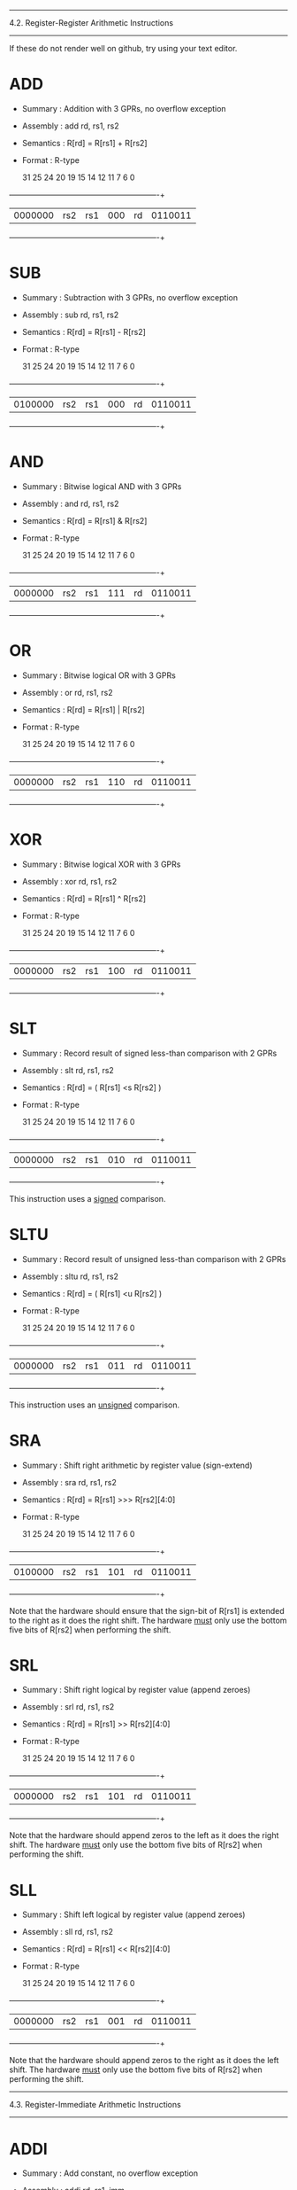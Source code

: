 --------------------------------------------------------------------------
4.2. Register-Register Arithmetic Instructions
--------------------------------------------------------------------------

If these do not render well on github, try using your text editor.

* ADD

 - Summary   : Addition with 3 GPRs, no overflow exception
 - Assembly  : add rd, rs1, rs2
 - Semantics : R[rd] = R[rs1] + R[rs2]
 - Format    : R-type

  31        25 24     20 19     15 14  12 11      7 6           0
 +------------+---------+---------+------+---------+-------------+
 | 0000000    | rs2     | rs1     | 000  | rd      | 0110011     |
 +------------+---------+---------+------+---------+-------------+

* SUB

 - Summary   : Subtraction with 3 GPRs, no overflow exception
 - Assembly  : sub rd, rs1, rs2
 - Semantics : R[rd] = R[rs1] - R[rs2]
 - Format    : R-type

  31        25 24     20 19     15 14  12 11      7 6           0
 +------------+---------+---------+------+---------+-------------+
 | 0100000    | rs2     | rs1     | 000  | rd      | 0110011     |
 +------------+---------+---------+------+---------+-------------+

* AND

 - Summary   : Bitwise logical AND with 3 GPRs
 - Assembly  : and rd, rs1, rs2
 - Semantics : R[rd] = R[rs1] & R[rs2]
 - Format    : R-type

  31        25 24     20 19     15 14  12 11      7 6           0
 +------------+---------+---------+------+---------+-------------+
 | 0000000    | rs2     | rs1     | 111  | rd      | 0110011     |
 +------------+---------+---------+------+---------+-------------+

* OR

 - Summary   : Bitwise logical OR with 3 GPRs
 - Assembly  : or rd, rs1, rs2
 - Semantics : R[rd] = R[rs1] | R[rs2]
 - Format    : R-type

  31        25 24     20 19     15 14  12 11      7 6           0
 +------------+---------+---------+------+---------+-------------+
 | 0000000    | rs2     | rs1     | 110  | rd      | 0110011     |
 +------------+---------+---------+------+---------+-------------+

* XOR

 - Summary   : Bitwise logical XOR with 3 GPRs
 - Assembly  : xor rd, rs1, rs2
 - Semantics : R[rd] = R[rs1] ^ R[rs2]
 - Format    : R-type

  31        25 24     20 19     15 14  12 11      7 6           0
 +------------+---------+---------+------+---------+-------------+
 | 0000000    | rs2     | rs1     | 100  | rd      | 0110011     |
 +------------+---------+---------+------+---------+-------------+

* SLT

 - Summary   : Record result of signed less-than comparison with 2 GPRs
 - Assembly  : slt rd, rs1, rs2
 - Semantics : R[rd] = ( R[rs1] <s R[rs2] )
 - Format    : R-type

  31        25 24     20 19     15 14  12 11      7 6           0
 +------------+---------+---------+------+---------+-------------+
 | 0000000    | rs2     | rs1     | 010  | rd      | 0110011     |
 +------------+---------+---------+------+---------+-------------+

This instruction uses a _signed_ comparison.

* SLTU

 - Summary   : Record result of unsigned less-than comparison with 2 GPRs
 - Assembly  : sltu rd, rs1, rs2
 - Semantics : R[rd] = ( R[rs1] <u R[rs2] )
 - Format    : R-type

  31        25 24     20 19     15 14  12 11      7 6           0
 +------------+---------+---------+------+---------+-------------+
 | 0000000    | rs2     | rs1     | 011  | rd      | 0110011     |
 +------------+---------+---------+------+---------+-------------+

This instruction uses an _unsigned_ comparison.

* SRA

 - Summary   : Shift right arithmetic by register value (sign-extend)
 - Assembly  : sra rd, rs1, rs2
 - Semantics : R[rd] = R[rs1] >>> R[rs2][4:0]
 - Format    : R-type

  31        25 24     20 19     15 14  12 11      7 6           0
 +------------+---------+---------+------+---------+-------------+
 | 0100000    | rs2     | rs1     | 101  | rd      | 0110011     |
 +------------+---------+---------+------+---------+-------------+

Note that the hardware should ensure that the sign-bit of R[rs1] is
extended to the right as it does the right shift. The hardware _must_
only use the bottom five bits of R[rs2] when performing the shift.

* SRL

 - Summary   : Shift right logical by register value (append zeroes)
 - Assembly  : srl rd, rs1, rs2
 - Semantics : R[rd] = R[rs1] >> R[rs2][4:0]
 - Format    : R-type

  31        25 24     20 19     15 14  12 11      7 6           0
 +------------+---------+---------+------+---------+-------------+
 | 0000000    | rs2     | rs1     | 101  | rd      | 0110011     |
 +------------+---------+---------+------+---------+-------------+

Note that the hardware should append zeros to the left as it does the
right shift. The hardware _must_ only use the bottom five bits of R[rs2]
when performing the shift.

* SLL

 - Summary   : Shift left logical by register value (append zeroes)
 - Assembly  : sll rd, rs1, rs2
 - Semantics : R[rd] = R[rs1] << R[rs2][4:0]
 - Format    : R-type

  31        25 24     20 19     15 14  12 11      7 6           0
 +------------+---------+---------+------+---------+-------------+
 | 0000000    | rs2     | rs1     | 001  | rd      | 0110011     |
 +------------+---------+---------+------+---------+-------------+

Note that the hardware should append zeros to the right as it does the
left shift. The hardware _must_ only use the bottom five bits of R[rs2]
when performing the shift.


--------------------------------------------------------------------------
4.3. Register-Immediate Arithmetic Instructions
--------------------------------------------------------------------------

* ADDI

 - Summary   : Add constant, no overflow exception
 - Assembly  : addi rd, rs1, imm
 - Semantics : R[rd] = R[rs1] + sext(imm)
 - Format    : I-type, I-immediate

  31                  20 19     15 14  12 11      7 6           0
 +----------------------+---------+------+---------+-------------+
 | imm                  | rs1     | 000  | rd      | 0010011     |
 +----------------------+---------+------+---------+-------------+

* ANDI

 - Summary   : Bitwise logical AND with constant
 - Assembly  : andi rd, rs1, imm
 - Semantics : R[rd] = R[rs1] & sext(imm)
 - Format    : I-type, I-immediate

  31                  20 19     15 14  12 11      7 6           0
 +----------------------+---------+------+---------+-------------+
 | imm                  | rs1     | 111  | rd      | 0010011     |
 +----------------------+---------+------+---------+-------------+

* ORI

 - Summary   : Bitwise logical OR with constant
 - Assembly  : ori rd, rs1, imm
 - Semantics : R[rd] = R[rs1] | sext(imm)
 - Format    : I-type, I-immediate

  31                  20 19     15 14  12 11      7 6           0
 +----------------------+---------+------+---------+-------------+
 | imm                  | rs1     | 110  | rd      | 0010011     |
 +----------------------+---------+------+---------+-------------+

* XORI

 - Summary   : Bitwise logical XOR with constant
 - Assembly  : xori rd, rs1, imm
 - Semantics : R[rd] = R[rs1] ^ sext(imm)
 - Format    : I-type, I-immediate

  31                  20 19     15 14  12 11      7 6           0
 +----------------------+---------+------+---------+-------------+
 | imm                  | rs1     | 100  | rd      | 0010011     |
 +----------------------+---------+------+---------+-------------+

* SLTI

 - Summary   : Set GPR if source GPR < constant, signed comparison
 - Assembly  : slti rd, rs1, imm
 - Semantics : R[rd] = ( R[rs1] <s sext(imm) )
 - Format    : I-type, I-immediate

  31                  20 19     15 14  12 11      7 6           0
 +----------------------+---------+------+---------+-------------+
 | imm                  | rs1     | 010  | rd      | 0010011     |
 +----------------------+---------+------+---------+-------------+

* SLTIU

 - Summary   : Set GPR if source GPR is < constant, unsigned comparison
 - Assembly  : sltiu rd, rs1, imm
 - Semantics : R[rd] = ( R[rs1] <u sext(imm) )
 - Format    : I-type, I-immediate

  31                  20 19     15 14  12 11      7 6           0
 +----------------------+---------+------+---------+-------------+
 | imm                  | rs1     | 011  | rd      | 0010011     |
 +----------------------+---------+------+---------+-------------+

* SRAI

 - Summary   : Shift right arithmetic by constant (sign-extend)
 - Assembly  : srai rd, rs1, imm
 - Semantics : R[rd] = R[rs1] >>> imm
 - Format    : I-type

  31        25 24     20 19     15 14  12 11      7 6           0
 +------------+---------+---------+------+---------+-------------+
 | 0100000    | imm     | rs1     | 101  | rd      | 0010011     |
 +------------+---------+---------+------+---------+-------------+

Note that the hardware should ensure that the sign-bit of R[rs1] is
extended to the right as it does the right shift.

* SRLI

 - Summary   : Shift right logical by constant (append zeroes)
 - Assembly  : srli rd, rs1, imm
 - Semantics : R[rd] = R[rs1] >> imm
 - Format    : I-type

  31        25 24     20 19     15 14  12 11      7 6           0
 +------------+---------+---------+------+---------+-------------+
 | 0000000    | imm     | rs1     | 101  | rd      | 0010011     |
 +------------+---------+---------+------+---------+-------------+

Note that the hardware should append zeros to the left as it does the
right shift.

* SLLI

 - Summary   : Shift left logical constant (append zeroes)
 - Assembly  : slli rd, rs1, imm
 - Semantics : R[rd] = R[rs1] << imm
 - Format    : I-type

  31        25 24     20 19     15 14  12 11      7 6           0
 +------------+---------+---------+------+---------+-------------+
 | 0000000    | imm     | rs1     | 001  | rd      | 0010011     |
 +------------+---------+---------+------+---------+-------------+

Note that the hardware should append zeros to the right as it does the
left shift.

* LUI

 - Summary   : Load constant into upper bits of word
 - Assembly  : lui rd, imm
 - Semantics : R[rd] = imm << 12
 - Format    : U-type, U-immediate

  31                                      11      7 6           0
 +---------------------------------------+---------+-------------+
 | imm                                   | rd      | 0110111     |
 +---------------------------------------+---------+-------------+

* AUIPC

 - Summary   : Load PC + constant into upper bits of word
 - Assembly  : auipc rd, imm
 - Semantics : R[rd] = PC + ( imm << 12 )
 - Format    : U-type, U-immediate

  31                                      11      7 6           0
 +---------------------------------------+---------+-------------+
 | imm                                   | rd      | 0010111     |
 +---------------------------------------+---------+-------------+

--------------------------------------------------------------------------
4.4. Memory Instructions
--------------------------------------------------------------------------

* LW

 - Summary   : Load word from memory
 - Assembly  : lw rd, imm(rs1)
 - Semantics : R[rd] = M_4B[ R[rs1] + sext(imm) ]
 - Format    : I-type, I-immediate

  31                  20 19     15 14  12 11      7 6           0
 +----------------------+---------+------+---------+-------------+
 | imm                  | rs1     | 010  | rd      | 0000011     |
 +----------------------+---------+------+---------+-------------+

All addresses used with LW instructions must be four-byte aligned. This
means the bottom two bits of every effective address (i.e., after the
base address is added to the offset) will always be zero.

* SW

 - Summary   : Store word into memory
 - Assembly  : sw rs2, imm(rs1)
 - Semantics : M_4B[ R[rs1] + sext(imm) ] = R[rs2]
 - Format    : S-type, S-immediate

  31        25 24     20 19     15 14  12 11      7 6           0
 +------------+---------+---------+------+---------+-------------+
 | imm        | rs2     | rs1     | 010  | imm     | 0100011     |
 +------------+---------+---------+------+---------+-------------+

All addresses used with SW instructions must be four-byte aligned. This
means the bottom two bits of every effective address (i.e., after the
base address is added to the offset) will always be zero.

--------------------------------------------------------------------------
4.5. Unconditional Jump Instructions
--------------------------------------------------------------------------

* JAL

 - Summary   : Jump to address and place return address in GPR
 - Assembly  : jal rd, imm
 - Semantics : R[rd] = PC + 4; PC = PC + sext(imm)
 - Format    : U-type, J-immediate

  31                                      11      7 6           0
 +---------------------------------------+---------+-------------+
 | imm                                   | rd      | 1101111     |
 +---------------------------------------+---------+-------------+


* JALR

 - Summary   : Jump to address and place return address in GPR
 - Assembly  : jalr rd, rs1, imm
 - Semantics : R[rd] = PC + 4; PC = ( R[rs1] + sext(imm) ) & 0xfffffffe
 - Format    : I-Type, I-immediate

  31                  20 19     15 14  12 11      7 6           0
 +----------------------+---------+------+---------+-------------+
 | imm                  | rs1     | 000  | rd      | 1100111     |
 +----------------------+---------+------+---------+-------------+

Note that the target address is obtained by adding the 12-bit signed
I-immediate to the value in register rs1, then setting the
least-significant bit of the result to zero. In other words, the JALR
instruction ignores the lowest bit of the calculated target address.

JALR is used when we want to call different subroutines.
Consider this jump table:

mul:
j mulInt
j mulFloat
j mulDouble 

depending on the value in rs1 we can select which subroutine to call

--------------------------------------------------------------------------
4.6. Conditional Branch Instructions
--------------------------------------------------------------------------

* BEQ

 - Summary   : Branch if 2 GPRs are equal
 - Assembly  : beq rs1, rs2, imm
 - Semantics : PC = ( R[rs1] == R[rs2] ) ? PC + sext(imm) : PC + 4
 - Format    : S-type, B-immediate

  31        25 24     20 19     15 14  12 11      7 6           0
 +------------+---------+---------+------+---------+-------------+
 | imm        | rs2     | rs1     | 000  | imm     | 1100011     |
 +------------+---------+---------+------+---------+-------------+

* BNE

 - Summary   : Branch if 2 GPRs are not equal
 - Assembly  : bne rs1, rs2, imm
 - Semantics : PC = ( R[rs1] != R[rs2] ) ? PC + sext(imm) : PC + 4
 - Format    : S-type, B-immediate

  31        25 24     20 19     15 14  12 11      7 6           0
 +------------+---------+---------+------+---------+-------------+
 | imm        | rs2     | rs1     | 001  | imm     | 1100011     |
 +------------+---------+---------+------+---------+-------------+

* BLT

 - Summary   : Branch based on signed comparison of two GPRs
 - Assembly  : blt rs1, rs2, imm
 - Semantics : PC = ( R[rs1] <s R[rs2] ) ? PC + sext(imm) : PC + 4
 - Format    : S-type, B-immediate

  31        25 24     20 19     15 14  12 11      7 6           0
 +------------+---------+---------+------+---------+-------------+
 | imm        | rs2     | rs1     | 100  | imm     | 1100011     |
 +------------+---------+---------+------+---------+-------------+

This instruction uses a _signed_ comparison.

* BGE

 - Summary   : Branch based on signed comparison of two GPRs
 - Assembly  : bge rs1, rs2, imm
 - Semantics : PC = ( R[rs1] >=s R[rs2] ) ? PC + sext(imm) : PC + 4
 - Format    : S-type, B-immediate

  31        25 24     20 19     15 14  12 11      7 6           0
 +------------+---------+---------+------+---------+-------------+
 | imm        | rs2     | rs1     | 101  | imm     | 1100011     |
 +------------+---------+---------+------+---------+-------------+

This instruction uses a _signed_ comparison.

* BLTU

 - Summary   : Branch based on unsigned comparison of two GPRs
 - Assembly  : bltu rs1, rs2, imm
 - Semantics : PC = ( R[rs1] <u R[rs2] ) ? PC + sext(imm) : PC + 4
 - Format    : S-type, B-immediate

  31        25 24     20 19     15 14  12 11      7 6           0
 +------------+---------+---------+------+---------+-------------+
 | imm        | rs2     | rs1     | 110  | imm     | 1100011     |
 +------------+---------+---------+------+---------+-------------+

This instruction uses an _unsigned_ comparison.

* BGEU

 - Summary   : Branch based on unsigned comparison of two GPRs
 - Assembly  : bgeu rs1, rs2, imm
 - Semantics : PC = ( R[rs1] >=u R[rs2] ) ? PC + sext(imm) : PC + 4
 - Format    : S-type, B-immediate

  31        25 24     20 19     15 14  12 11      7 6           0
 +------------+---------+---------+------+---------+-------------+
 | imm        | rs2     | rs1     | 111  | imm     | 1100011     |
 +------------+---------+---------+------+---------+-------------+

This instruction uses an _unsigned_ comparison.
